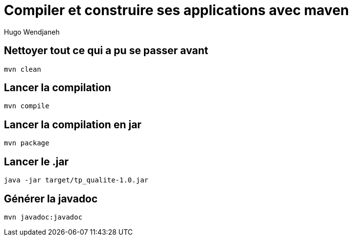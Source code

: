 = Compiler et construire ses applications avec maven
Hugo Wendjaneh

== Nettoyer tout ce qui a pu se passer avant
....
mvn clean
....

== Lancer la compilation
....
mvn compile
....

== Lancer la compilation en jar
....
mvn package
....

== Lancer le .jar
....
java -jar target/tp_qualite-1.0.jar
....

== Générer la javadoc
....
mvn javadoc:javadoc
....

